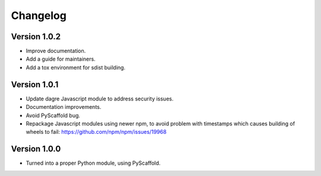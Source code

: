 =========
Changelog
=========

Version 1.0.2
=============

- Improve documentation.

- Add a guide for maintainers.

- Add a tox environment for sdist building.

Version 1.0.1
=============

- Update dagre Javascript module to address security issues.

- Documentation improvements.

- Avoid PyScaffold bug.

- Repackage Javascript modules using newer npm, to avoid problem
  with timestamps which causes building of wheels to fail:
  https://github.com/npm/npm/issues/19968

Version 1.0.0
=============

- Turned into a proper Python module, using PyScaffold.
